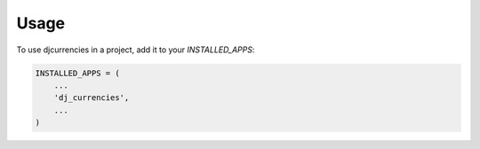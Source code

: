 =====
Usage
=====

To use djcurrencies in a project, add it to your `INSTALLED_APPS`:

.. code-block:: python

    INSTALLED_APPS = (
        ...
        'dj_currencies',
        ...
    )
